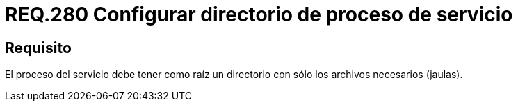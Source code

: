 :slug: rules/280/
:category: rules
:description: En el presente documento se detallan los requerimientos de seguridad relacionados a la gestión segura de todos los procesos de los servicios establecidos dentro de un sistema. En este criterio se recomienda que dichos procesos tengan como raíz un único directorio.
:keywords: Proceso, Servicio, Sistema Operativo, Directorio, Seguridad, Jaula.
:rules: yes

= REQ.280 Configurar directorio de proceso de servicio

== Requisito

El proceso del servicio
debe tener como raíz
un directorio con sólo los archivos necesarios (jaulas).
